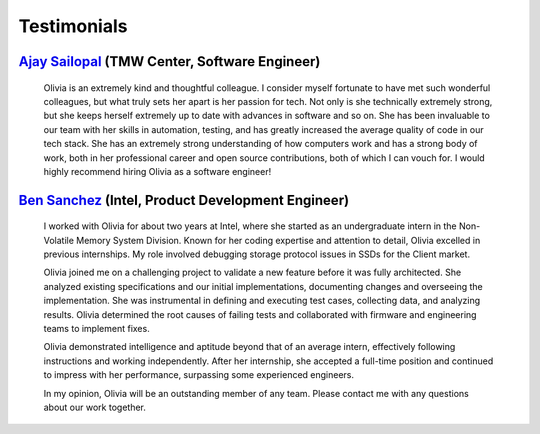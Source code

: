 Testimonials
============

`Ajay Sailopal <https://www.linkedin.com/in/ajay-sailopal-2176661b4/>`__ (TMW Center, Software Engineer)
++++++++++++++++++++++++++++++++++++++++++++++++++++++++++++++++++++++++++++++++++++++++++++++++++++++++

  Olivia is an extremely kind and thoughtful colleague. I consider myself fortunate to have met such wonderful
  colleagues, but what truly sets her apart is her passion for tech. Not only is she technically extremely strong, but
  she keeps herself extremely up to date with advances in software and so on. She has been invaluable to our team with
  her skills in automation, testing, and has greatly increased the average quality of code in our tech stack. She has
  an extremely strong understanding of how computers work and has a strong body of work, both in her professional
  career and open source contributions, both of which I can vouch for. I would highly recommend hiring Olivia as a
  software engineer!

`Ben Sanchez <https://www.linkedin.com/in/ben-sanchez-6083725/>`__ (Intel, Product Development Engineer)
++++++++++++++++++++++++++++++++++++++++++++++++++++++++++++++++++++++++++++++++++++++++++++++++++++++++

  I worked with Olivia for about two years at Intel, where she started as an undergraduate intern in the Non-Volatile
  Memory System Division. Known for her coding expertise and attention to detail, Olivia excelled in previous
  internships. My role involved debugging storage protocol issues in SSDs for the Client market.
  
  Olivia joined me on a challenging project to validate a new feature before it was fully architected. She analyzed
  existing specifications and our initial implementations, documenting changes and overseeing the implementation. She
  was instrumental in defining and executing test cases, collecting data, and analyzing results. Olivia determined the
  root causes of failing tests and collaborated with firmware and engineering teams to implement fixes.
  
  Olivia demonstrated intelligence and aptitude beyond that of an average intern, effectively following instructions
  and working independently. After her internship, she accepted a full-time position and continued to impress with her
  performance, surpassing some experienced engineers.
  
  In my opinion, Olivia will be an outstanding member of any team. Please contact me with any questions about our work
  together.

